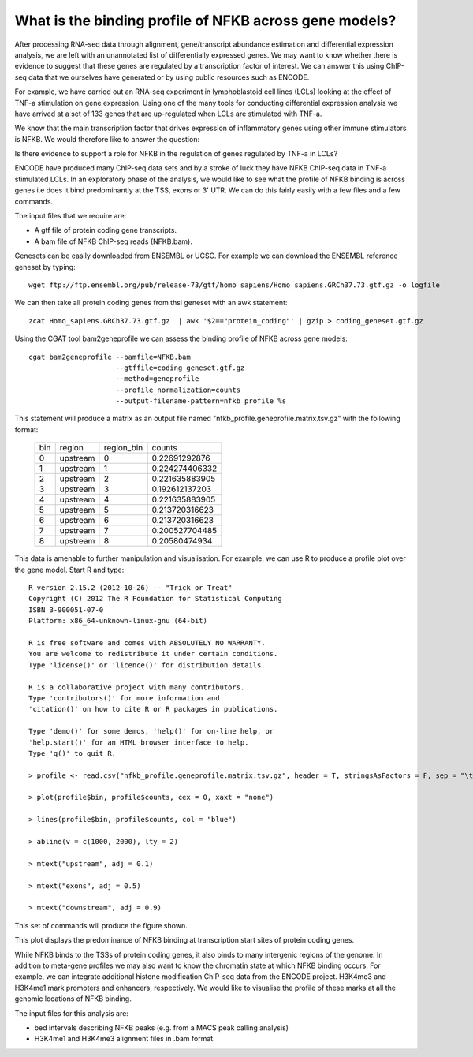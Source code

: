 
What is the binding profile of NFKB across gene models?
========================================================

After processing RNA-seq data through alignment, gene/transcript abundance estimation and differential
expression analysis, we are left with an unannotated list of differentially expressed genes. We may want
to know whether there is evidence to suggest that these genes are regulated by a transcription factor
of interest. We can answer this using ChIP-seq data that we ourselves have generated or by using
public resources such as ENCODE.

For example, we have carried out an RNA-seq experiment in lymphoblastoid cell lines (LCLs) looking at
the effect of TNF-a stimulation on gene expression. Using one of the many tools for conducting
differential expression analysis we have arrived at a set of 133 genes that are up-regulated when
LCLs are stimulated with TNF-a. 

We know that the main transcription factor that drives expression of inflammatory genes using other
immune stimulators is NFKB. We would therefore like to answer the question:

Is there evidence to support a role for NFKB in the regulation of genes regulated by TNF-a in LCLs?

ENCODE have produced many ChIP-seq data sets and by a stroke of luck they have NFKB ChIP-seq data in 
TNF-a stimulated LCLs. In an exploratory phase of the analysis, we would like to see what the profile
of NFKB binding is across genes i.e does it bind predominantly at the TSS, exons or 3' UTR. We 
can do this fairly easily with a few files and a few commands.

The input files that we require are:

* A gtf file of protein coding gene transcripts. 

* A bam file of NFKB ChIP-seq reads (NFKB.bam).

Genesets can be easily downloaded from ENSEMBL or UCSC. For example we can download the ENSEMBL reference geneset
by typing::

    wget ftp://ftp.ensembl.org/pub/release-73/gtf/homo_sapiens/Homo_sapiens.GRCh37.73.gtf.gz -o logfile

We can then take all protein coding genes from thsi geneset with an awk statement::

    zcat Homo_sapiens.GRCh37.73.gtf.gz  | awk '$2=="protein_coding"' | gzip > coding_geneset.gtf.gz

Using the CGAT tool bam2geneprofile we can assess the binding profile of NFKB across gene models::

    cgat bam2geneprofile --bamfile=NFKB.bam 
                         --gtffile=coding_geneset.gtf.gz 
                         --method=geneprofile 
                         --profile_normalization=counts
                         --output-filename-pattern=nfkb_profile_%s


This statement will produce a matrix as an output file named "nfkb_profile.geneprofile.matrix.tsv.gz" with the following format:

   +---+--------+----------+--------------+
   |bin|region  |region_bin|counts        |
   +---+--------+----------+--------------+
   |0  |upstream|0         |0.22691292876 |
   +---+--------+----------+--------------+
   |1  |upstream|1         |0.224274406332|
   +---+--------+----------+--------------+
   |2  |upstream|2         |0.221635883905|
   +---+--------+----------+--------------+
   |3  |upstream|3         |0.192612137203|
   +---+--------+----------+--------------+
   |4  |upstream|4         |0.221635883905|
   +---+--------+----------+--------------+
   |5  |upstream|5         |0.213720316623|
   +---+--------+----------+--------------+
   |6  |upstream|6         |0.213720316623|
   +---+--------+----------+--------------+
   |7  |upstream|7         |0.200527704485|
   +---+--------+----------+--------------+
   |8  |upstream|8         |0.20580474934 |
   +---+--------+----------+--------------+
 

This data is amenable to further manipulation and visualisation. For example, we can use R to produce a profile plot
over the gene model. Start R and type::

   R version 2.15.2 (2012-10-26) -- "Trick or Treat"
   Copyright (C) 2012 The R Foundation for Statistical Computing
   ISBN 3-900051-07-0
   Platform: x86_64-unknown-linux-gnu (64-bit)

   R is free software and comes with ABSOLUTELY NO WARRANTY.
   You are welcome to redistribute it under certain conditions.
   Type 'license()' or 'licence()' for distribution details.

   R is a collaborative project with many contributors.
   Type 'contributors()' for more information and
   'citation()' on how to cite R or R packages in publications.

   Type 'demo()' for some demos, 'help()' for on-line help, or
   'help.start()' for an HTML browser interface to help.
   Type 'q()' to quit R.

   > profile <- read.csv("nfkb_profile.geneprofile.matrix.tsv.gz", header = T, stringsAsFactors = F, sep = "\t")
 
   > plot(profile$bin, profile$counts, cex = 0, xaxt = "none")   

   > lines(profile$bin, profile$counts, col = "blue")

   > abline(v = c(1000, 2000), lty = 2)

   > mtext("upstream", adj = 0.1)
    
   > mtext("exons", adj = 0.5)

   > mtext("downstream", adj = 0.9)


This set of commands will produce the figure shown.

.. image:: ../plots/nfkb_profile.png


This plot displays the predominance of NFKB binding at transcription start sites of protein coding genes. 

While NFKB binds to the TSSs of protein coding genes, it also binds to many intergenic regions of the genome. In addition
to meta-gene profiles we may also want to know the chromatin state at which NFKB binding occurs. For example, we can
integrate additional histone modification ChIP-seq data from the ENCODE project. H3K4me3 and H3K4me1 mark promoters and 
enhancers, respectively. We would like to visualise the profile of these marks at all the genomic locations of
NFKB binding.

The input files for this analysis are:

* bed intervals describing NFKB peaks (e.g. from a MACS peak calling analysis)

* H3K4me1 and H3K4me3 alignment files in .bam format.







